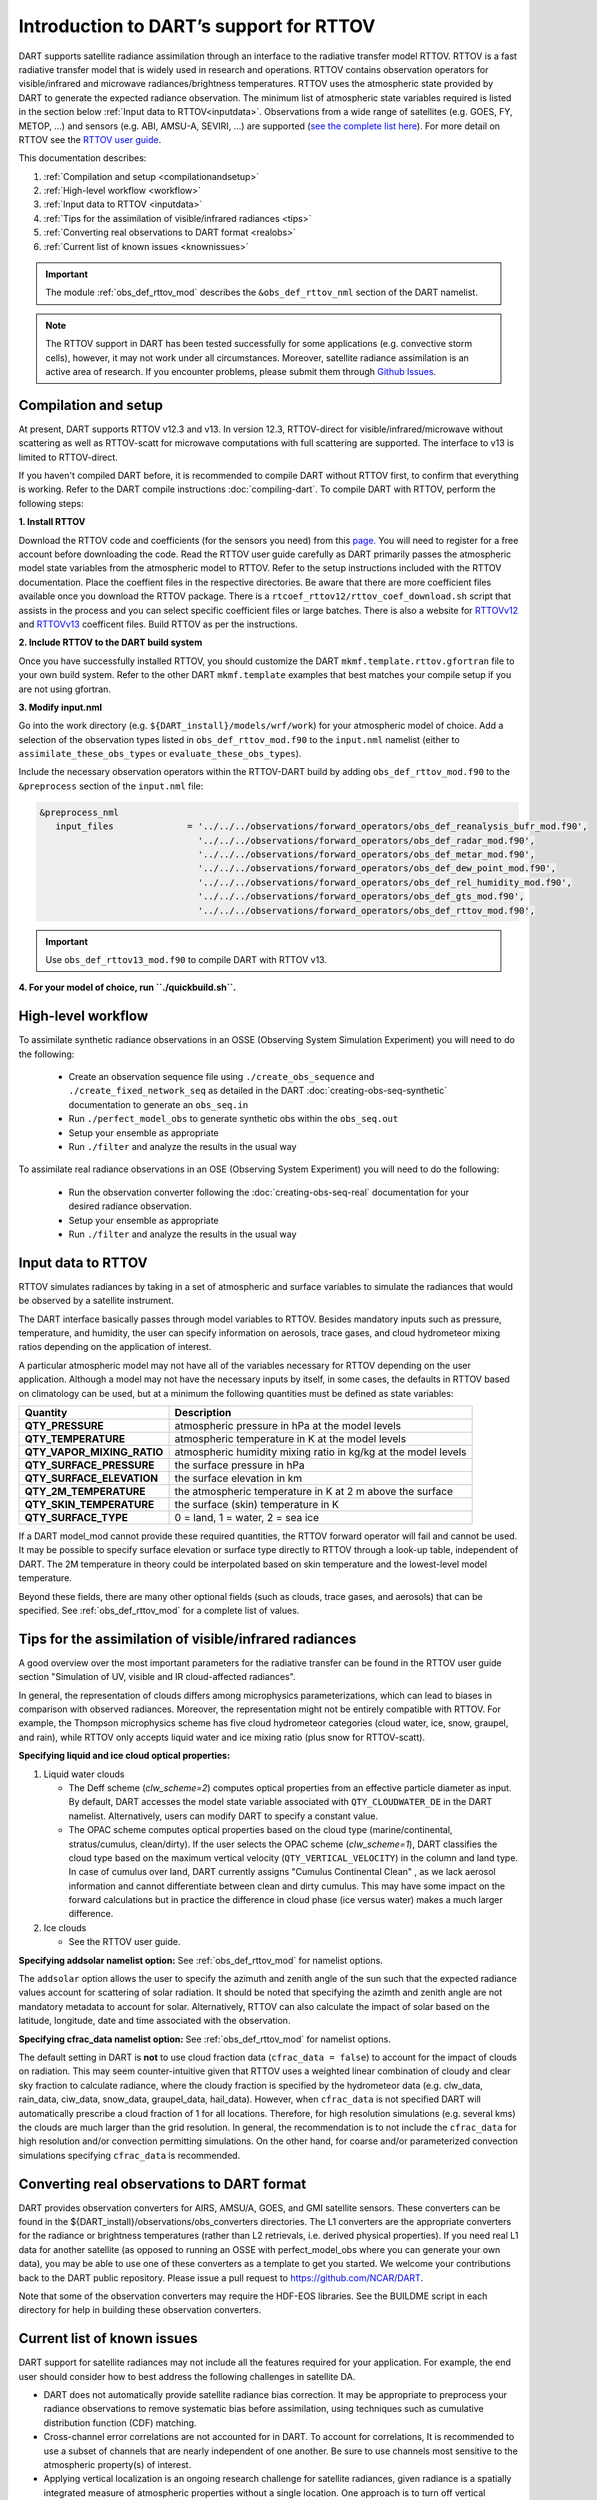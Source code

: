 Introduction to DART’s support for RTTOV
========================================

DART supports satellite radiance assimilation through an interface to 
the radiative transfer model RTTOV.  RTTOV is a fast radiative transfer model
that is widely used in research and operations. RTTOV contains 
observation operators for visible/infrared and microwave radiances/brightness temperatures. 
RTTOV uses the atmospheric state provided by DART to generate the expected radiance 
observation. The minimum list of atmospheric state variables required is listed in the section below
:ref:`Input data to RTTOV<inputdata>`.  Observations from a wide range of satellites 
(e.g. GOES, FY, METOP, ...) and sensors (e.g. ABI, AMSU-A, SEVIRI, ...) are supported 
(`see the complete list here <https://nwp-saf.eumetsat.int/site/software/rttov/documentation/platforms-supported/>`__).
For more detail on RTTOV see the `RTTOV user guide <https://www.nwpsaf.eu/site/software/rttov/documentation/>`__.

This documentation describes:
 
1. :ref:`Compilation and setup <compilationandsetup>`
2. :ref:`High-level workflow <workflow>`
3. :ref:`Input data to RTTOV <inputdata>`
4. :ref:`Tips for the assimilation of visible/infrared radiances <tips>`  
5. :ref:`Converting real observations to DART format <realobs>`
6. :ref:`Current list of known issues <knownissues>`


.. Important::
   The module :ref:`obs_def_rttov_mod` describes the 
   ``&obs_def_rttov_nml`` section of the DART namelist.

.. note::
   The RTTOV support in DART has been tested successfully for some applications 
   (e.g. convective storm cells), however, it may not work under all circumstances.
   Moreover, satellite radiance assimilation is an active area of research. 
   If you encounter problems, please submit them through `Github
   Issues <https://github.com/NCAR/DART/issues>`__.

.. _compilationandsetup:

Compilation and setup
---------------------

At present, DART supports RTTOV v12.3 and v13.  
In version 12.3, RTTOV-direct for visible/infrared/microwave without 
scattering as well as RTTOV-scatt for microwave computations with full 
scattering are supported. The interface to v13 is limited to RTTOV-direct.

If you haven't compiled DART before, it is recommended to compile DART
without RTTOV first, to confirm that everything is working. Refer to the 
DART compile instructions :doc:`compiling-dart`.
To compile DART with RTTOV, perform the following steps:


**1. Install RTTOV**

Download the RTTOV code and coefficients (for the sensors you need) from this 
`page. <https://www.nwpsaf.eu/site/software/rttov>`__
You will need to register for a free account before downloading the code.
Read the RTTOV user guide carefully as DART primarily passes the atmospheric model state variables
from the atmospheric model to RTTOV. Refer to the setup instructions included with the RTTOV documentation.
Place the coeffient files in the respective directories.
Be aware that there are more coefficient files available once you
download the RTTOV package. There is a
``rtcoef_rttov12/rttov_coef_download.sh`` script that assists in the
process and you can select specific coefficient files or large batches.
There is also a website
for `RTTOVv12 <https://nwp-saf.eumetsat.int/site/software/rttov/download/coefficients/rttov-v12-coefficient-download/>`__ 
and `RTTOVv13 <https://nwp-saf.eumetsat.int/site/software/rttov/download/coefficients/rttov-v13-coefficient-download/>`__ 
coefficent files.  Build RTTOV as per the instructions.

**2. Include RTTOV to the DART build system**

Once you have successfully installed RTTOV, you should customize the
DART ``mkmf.template.rttov.gfortran`` file to your own build system.  
Refer to the other DART ``mkmf.template`` examples that best matches your compile
setup if you are not using gfortran.

**3. Modify input.nml**

Go into the work directory (e.g. ``${DART_install}/models/wrf/work``) for your atmospheric model of choice. 
Add a selection of the observation types listed in
``obs_def_rttov_mod.f90`` to the ``input.nml`` namelist 
(either to ``assimilate_these_obs_types`` or ``evaluate_these_obs_types``).

Include the necessary observation operators within the RTTOV-DART build by 
adding ``obs_def_rttov_mod.f90`` to the ``&preprocess`` section of the ``input.nml`` file:

.. code-block:: bash

   &preprocess_nml
      input_files              = '../../../observations/forward_operators/obs_def_reanalysis_bufr_mod.f90',
                                 '../../../observations/forward_operators/obs_def_radar_mod.f90',
                                 '../../../observations/forward_operators/obs_def_metar_mod.f90',
                                 '../../../observations/forward_operators/obs_def_dew_point_mod.f90',
                                 '../../../observations/forward_operators/obs_def_rel_humidity_mod.f90',
                                 '../../../observations/forward_operators/obs_def_gts_mod.f90',
                                 '../../../observations/forward_operators/obs_def_rttov_mod.f90',

.. Important::
   Use ``obs_def_rttov13_mod.f90`` to compile DART with RTTOV v13.

**4. For your model of choice, run ``./quickbuild.sh``.**

.. _workflow:

High-level workflow
-------------------

To assimilate synthetic radiance observations in an OSSE (Observing System Simulation Experiment)
you will need to do the following:

   -  Create an observation sequence file using ``./create_obs_sequence``
      and ``./create_fixed_network_seq`` as detailed in the DART
      :doc:`creating-obs-seq-synthetic` documentation to generate an ``obs_seq.in``
   -  Run ``./perfect_model_obs`` to generate synthetic obs within the ``obs_seq.out``
   -  Setup your ensemble as appropriate
   -  Run ``./filter`` and analyze the results in the usual way

To assimilate real radiance observations in an OSE (Observing System Experiment)
you will need to do the following:

   -  Run the observation converter following the :doc:`creating-obs-seq-real` documentation 
      for your desired radiance observation.
   -  Setup your ensemble as appropriate
   -  Run ``./filter`` and analyze the results in the usual way

.. _inputdata:

Input data to RTTOV
-------------------

RTTOV simulates radiances by taking in a set of atmospheric and surface
variables to simulate the radiances that would be observed by a
satellite instrument. 

The DART interface basically passes through model variables to RTTOV.
Besides mandatory inputs such as pressure, temperature, and humidity, the
user can specify information on aerosols, trace gases, and cloud hydrometeor mixing ratios 
depending on the application of interest.

A particular atmospheric model may not have all of the variables necessary
for RTTOV depending on the user application. 
Although a model may not have the necessary inputs by itself,
in some cases, the defaults in RTTOV based on climatology can be used, 
but at a minimum the following quantities must be defined as state variables:

+-----------------------------+----------------------------------------+
| Quantity                    | Description                            |
+=============================+========================================+
| **QTY_PRESSURE**            | atmospheric pressure in hPa at the     |
|                             | model levels                           |
+-----------------------------+----------------------------------------+
| **QTY_TEMPERATURE**         | atmospheric temperature in K at the    |
|                             | model levels                           |
+-----------------------------+----------------------------------------+
| **QTY_VAPOR_MIXING_RATIO**  | atmospheric humidity mixing ratio in   |
|                             | kg/kg at the model levels              |
+-----------------------------+----------------------------------------+
| **QTY_SURFACE_PRESSURE**    | the surface pressure in hPa            |
+-----------------------------+----------------------------------------+
| **QTY_SURFACE_ELEVATION**   | the surface elevation in km            |
+-----------------------------+----------------------------------------+
| **QTY_2M_TEMPERATURE**      | the atmospheric temperature in K at 2  |
|                             | m above the surface                    |
+-----------------------------+----------------------------------------+
| **QTY_SKIN_TEMPERATURE**    | the surface (skin) temperature in K    |
+-----------------------------+----------------------------------------+
| **QTY_SURFACE_TYPE**        | 0 = land, 1 = water, 2 = sea ice       |
+-----------------------------+----------------------------------------+


If a DART model_mod cannot provide these required quantities, the RTTOV
forward operator will fail and cannot be used. It may be possible to
specify surface elevation or surface type directly to RTTOV through a look-up table,
independent of DART. The 2M temperature in theory could be interpolated based on 
skin temperature and the lowest-level model temperature.

Beyond these fields, there are many other optional fields (such as
clouds, trace gases, and aerosols) that can be specified. See
:ref:`obs_def_rttov_mod` for a complete list of values.

.. _tips:

Tips for the assimilation of visible/infrared radiances 
-------------------------------------------------------

A good overview over the most important parameters for the radiative transfer
can be found in the RTTOV user guide section "Simulation of UV, visible and IR cloud-affected radiances".

In general, the representation of clouds differs among microphysics parameterizations, which can lead
to biases in comparison with observed radiances.
Moreover, the representation might not be entirely compatible with RTTOV.  
For example, the Thompson microphysics scheme has five cloud hydrometeor categories (cloud water, ice, snow, graupel, and rain), 
while RTTOV only accepts liquid water and ice mixing ratio (plus snow for RTTOV-scatt).


**Specifying liquid and ice cloud optical properties:**

#. Liquid water clouds

   *  The Deff scheme (`clw_scheme=2`) computes optical properties from an effective particle diameter as input.
      By default, DART accesses the model state variable associated with ``QTY_CLOUDWATER_DE`` in the DART namelist.
      Alternatively, users can modify DART to specify a constant value.
   *  The OPAC scheme computes optical properties based on the cloud type 
      (marine/continental, stratus/cumulus, clean/dirty). 
      If the user selects the OPAC scheme (`clw_scheme=1`), DART classifies the cloud type based 
      on the maximum vertical velocity (``QTY_VERTICAL_VELOCITY``) in the column and land type. 
      In case of cumulus over land, DART currently assigns "Cumulus Continental Clean" , 
      as we lack aerosol information and cannot differentiate between clean and dirty cumulus.
      This may have some impact on the forward calculations but in practice the difference 
      in cloud phase (ice versus water) makes a much larger difference. 

#. Ice clouds

   *  See the RTTOV user guide.


**Specifying addsolar namelist option:** See :ref:`obs_def_rttov_mod` for namelist options.

The ``addsolar`` option allows the user to specify the azimuth and zenith angle of the sun such that the
expected radiance values account for scattering of solar radiation.  It should be noted that specifying the
azimth and zenith angle are not mandatory metadata to account for solar. Alternatively,  RTTOV can also 
calculate the impact of solar based on the latitude, longitude, date and time associated with the observation.

**Specifying cfrac_data namelist option:**  See :ref:`obs_def_rttov_mod` for namelist options.

The default setting in DART is **not** to use cloud fraction data (``cfrac_data = false``) to account for the impact of clouds
on radiation.  This may seem counter-intuitive given that RTTOV uses a weighted linear combination of cloudy 
and clear sky fraction to calculate radiance, where the cloudy fraction is specified by the 
hydrometeor data (e.g. clw_data, rain_data, ciw_data, snow_data, graupel_data, hail_data). However, when 
``cfrac_data`` is not specified DART will automatically prescribe a cloud fraction of 1 for all locations.  
Therefore, for high resolution simulations (e.g. several kms) the clouds are much larger than the grid resolution.  
In general, the recommendation is to not include the ``cfrac_data`` for high resolution and/or convection 
permitting simulations.  On the other hand, for coarse and/or parameterized convection simulations specifying 
``cfrac_data`` is recommended.     


.. _realobs:

Converting real observations to DART format
-------------------------------------------

DART provides observation converters for AIRS,
AMSU/A, GOES, and GMI satellite sensors. These converters can be found in the
${DART_install}/observations/obs_converters directories. The L1 converters are the
appropriate converters for the radiance or brightness temperatures
(rather than L2 retrievals, i.e. derived physical properties). If you need real L1 data for another satellite
(as opposed to running an OSSE with perfect_model_obs where you can
generate your own data), you may be able to use one of these converters
as a template to get you started. We welcome your contributions back to the DART
public repository. Please issue a pull request to
https://github.com/NCAR/DART.

Note that some of the observation converters may require the HDF-EOS
libraries. See the BUILDME script in each directory for help in building
these observation converters.

.. _knownissues:

Current list of known issues
----------------------------

DART support for satellite radiances may not include all the features required
for your application. For example, the end user should consider how to best
address the following challenges in satellite DA.

-  DART does not automatically provide satellite radiance bias correction. 
   It may be appropriate to preprocess your radiance
   observations to remove systematic bias before assimilation, 
   using techniques such as cumulative distribution function (CDF) matching.
-  Cross-channel error correlations are not accounted for in DART. 
   To account for correlations, It is recommended to use a subset of channels that are 
   nearly independent of one another. Be sure to use channels most sensitive to the atmospheric
   property(s) of interest.
-  Applying vertical localization is an ongoing research challenge for satellite radiances, 
   given radiance is a spatially integrated measure of atmospheric properties without
   a single location.  One approach is to turn off vertical localization altogether.  
   Another approach is to assign a vertical location based on the maximum peak of 
   the weighting function (i.e. vertical location of highest sensitivity to property of interest) 
   or the cloud-top as appropriate.
